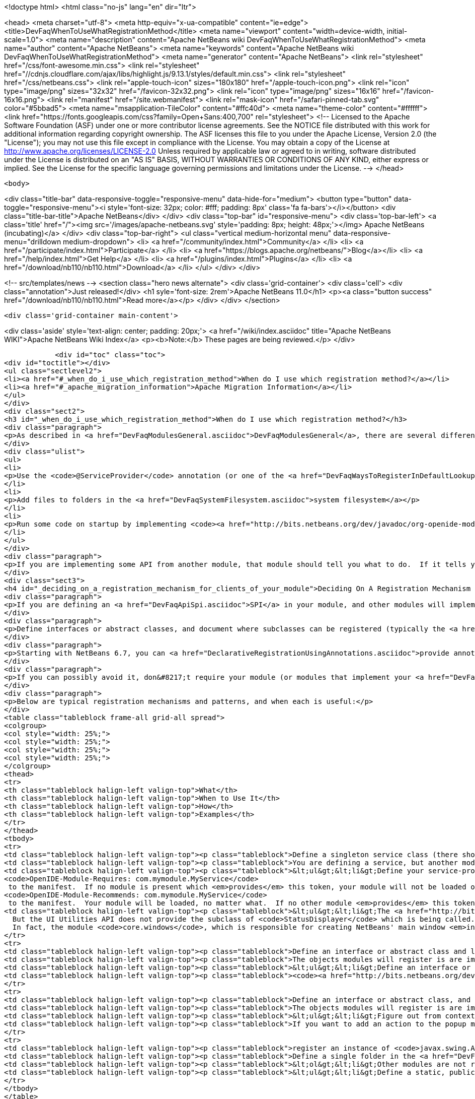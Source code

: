 

<!doctype html>
<html class="no-js" lang="en" dir="ltr">
    
<head>
    <meta charset="utf-8">
    <meta http-equiv="x-ua-compatible" content="ie=edge">
    <title>DevFaqWhenToUseWhatRegistrationMethod</title>
    <meta name="viewport" content="width=device-width, initial-scale=1.0">
    <meta name="description" content="Apache NetBeans wiki DevFaqWhenToUseWhatRegistrationMethod">
    <meta name="author" content="Apache NetBeans">
    <meta name="keywords" content="Apache NetBeans wiki DevFaqWhenToUseWhatRegistrationMethod">
    <meta name="generator" content="Apache NetBeans">
    <link rel="stylesheet" href="/css/font-awesome.min.css">
     <link rel="stylesheet" href="//cdnjs.cloudflare.com/ajax/libs/highlight.js/9.13.1/styles/default.min.css"> 
    <link rel="stylesheet" href="/css/netbeans.css">
    <link rel="apple-touch-icon" sizes="180x180" href="/apple-touch-icon.png">
    <link rel="icon" type="image/png" sizes="32x32" href="/favicon-32x32.png">
    <link rel="icon" type="image/png" sizes="16x16" href="/favicon-16x16.png">
    <link rel="manifest" href="/site.webmanifest">
    <link rel="mask-icon" href="/safari-pinned-tab.svg" color="#5bbad5">
    <meta name="msapplication-TileColor" content="#ffc40d">
    <meta name="theme-color" content="#ffffff">
    <link href="https://fonts.googleapis.com/css?family=Open+Sans:400,700" rel="stylesheet"> 
    <!--
        Licensed to the Apache Software Foundation (ASF) under one
        or more contributor license agreements.  See the NOTICE file
        distributed with this work for additional information
        regarding copyright ownership.  The ASF licenses this file
        to you under the Apache License, Version 2.0 (the
        "License"); you may not use this file except in compliance
        with the License.  You may obtain a copy of the License at
        http://www.apache.org/licenses/LICENSE-2.0
        Unless required by applicable law or agreed to in writing,
        software distributed under the License is distributed on an
        "AS IS" BASIS, WITHOUT WARRANTIES OR CONDITIONS OF ANY
        KIND, either express or implied.  See the License for the
        specific language governing permissions and limitations
        under the License.
    -->
</head>


    <body>
        

<div class="title-bar" data-responsive-toggle="responsive-menu" data-hide-for="medium">
    <button type="button" data-toggle="responsive-menu"><i style='font-size: 32px; color: #fff; padding: 8px' class='fa fa-bars'></i></button>
    <div class="title-bar-title">Apache NetBeans</div>
</div>
<div class="top-bar" id="responsive-menu">
    <div class='top-bar-left'>
        <a class='title' href="/"><img src='/images/apache-netbeans.svg' style='padding: 8px; height: 48px;'></img> Apache NetBeans (incubating)</a>
    </div>
    <div class="top-bar-right">
        <ul class="vertical medium-horizontal menu" data-responsive-menu="drilldown medium-dropdown">
            <li> <a href="/community/index.html">Community</a> </li>
            <li> <a href="/participate/index.html">Participate</a> </li>
            <li> <a href="https://blogs.apache.org/netbeans/">Blog</a></li>
            <li> <a href="/help/index.html">Get Help</a> </li>
            <li> <a href="/plugins/index.html">Plugins</a> </li>
            <li> <a href="/download/nb110/nb110.html">Download</a> </li>
        </ul>
    </div>
</div>


        
<!-- src/templates/news -->
<section class="hero news alternate">
    <div class='grid-container'>
        <div class='cell'>
            <div class="annotation">Just released!</div>
            <h1 syle='font-size: 2rem'>Apache NetBeans 11.0</h1>
            <p><a class="button success" href="/download/nb110/nb110.html">Read more</a></p>
        </div>
    </div>
</section>

        <div class='grid-container main-content'>
            
<div class='aside' style='text-align: center; padding: 20px;'>
    <a href="/wiki/index.asciidoc" title="Apache NetBeans WIKI">Apache NetBeans Wiki Index</a>
    <p><b>Note:</b> These pages are being reviewed.</p>
</div>

            <div id="toc" class="toc">
<div id="toctitle"></div>
<ul class="sectlevel2">
<li><a href="#_when_do_i_use_which_registration_method">When do I use which registration method?</a></li>
<li><a href="#_apache_migration_information">Apache Migration Information</a></li>
</ul>
</div>
<div class="sect2">
<h3 id="_when_do_i_use_which_registration_method">When do I use which registration method?</h3>
<div class="paragraph">
<p>As described in <a href="DevFaqModulesGeneral.asciidoc">DevFaqModulesGeneral</a>, there are several different declarative registration mechanisms:</p>
</div>
<div class="ulist">
<ul>
<li>
<p>Use the <code>@ServiceProvider</code> annotation (or one of the <a href="DevFaqWaysToRegisterInDefaultLookup.asciidoc">other registration mechanisms</a>) to register objects in the <a href="DevFaqLookupDefault.asciidoc">default Lookup</a></p>
</li>
<li>
<p>Add files to folders in the <a href="DevFaqSystemFilesystem.asciidoc">system filesystem</a></p>
</li>
<li>
<p>Run some code on startup by implementing <code><a href="http://bits.netbeans.org/dev/javadoc/org-openide-modules/org/openide/modules/ModuleInstall.html\">ModuleInstall</a></code> and declaring your <code>ModuleInstall</code> subclass in your module&#8217;s <code>manifest.mf</code></p>
</li>
</ul>
</div>
<div class="paragraph">
<p>If you are implementing some API from another module, that module should tell you what to do.  If it tells you something should be in the <a href="DevFaqLookupDefault.asciidoc">default lookup</a>, that means to use [<a href="http://bits.netbeans.org/dev/javadoc/org-openide-util-lookup/org/openide/util/lookup/ServiceProvider.html">http://bits.netbeans.org/dev/javadoc/org-openide-util-lookup/org/openide/util/lookup/ServiceProvider.html</a> <code>@ServiceProvider</code>] (see caveats in <a href="DevFaqWaysToRegisterInDefaultLookup.asciidoc">DevFaqWaysToRegisterInDefaultLookup</a>).</p>
</div>
<div class="sect3">
<h4 id="_deciding_on_a_registration_mechanism_for_clients_of_your_module">Deciding On A Registration Mechanism For Clients Of Your Module</h4>
<div class="paragraph">
<p>If you are defining an <a href="DevFaqApiSpi.asciidoc">SPI</a> in your module, and other modules will implement it and provide their own classes, provide a declarative (plain text, no code) way to register them.</p>
</div>
<div class="paragraph">
<p>Define interfaces or abstract classes, and document where subclasses can be registered (typically the <a href="DevFaqLookupDefault.asciidoc">default Lookup</a> or some folder in the <a href="DevFaqSystemFilesystem.asciidoc">system filesystem</a>).</p>
</div>
<div class="paragraph">
<p>Starting with NetBeans 6.7, you can <a href="DeclarativeRegistrationUsingAnnotations.asciidoc">provide annotations</a> which other modules can use to register their objects - so registration is declarative, but it is visible in the Java source file.</p>
</div>
<div class="paragraph">
<p>If you can possibly avoid it, don&#8217;t require your module (or modules that implement your <a href="DevFaqApiSpi.asciidoc">SPI</a>) to run code on startup to <a href="DevFaqModulesDeclarativeVsProgrammatic.asciidoc">programmatically register</a> their functionality.  That slows startup time and does not scale.</p>
</div>
<div class="paragraph">
<p>Below are typical registration mechanisms and patterns, and when each is useful:</p>
</div>
<table class="tableblock frame-all grid-all spread">
<colgroup>
<col style="width: 25%;">
<col style="width: 25%;">
<col style="width: 25%;">
<col style="width: 25%;">
</colgroup>
<thead>
<tr>
<th class="tableblock halign-left valign-top">What</th>
<th class="tableblock halign-left valign-top">When to Use It</th>
<th class="tableblock halign-left valign-top">How</th>
<th class="tableblock halign-left valign-top">Examples</th>
</tr>
</thead>
<tbody>
<tr>
<td class="tableblock halign-left valign-top"><p class="tableblock">Define a singleton service class (there should be only one) that should be global to the application</p></td>
<td class="tableblock halign-left valign-top"><p class="tableblock">You are defining a service, but another module will provide an implementation of that service</p></td>
<td class="tableblock halign-left valign-top"><p class="tableblock">&lt;ul&gt;&lt;li&gt;Define your service-provider class.  Typically in NetBeans it will have a static method <code>getDefault()</code> which tries to find an instance of itself in the default Lookup, and if that fails, returns some sort of non-null mock implementation (which may not really do anything, but is useful in unit test that call code which calls your module)&lt;/li&gt;&lt;li&gt;Document that it should be registered in the default Lookup and that it is expected to be a singleton.&lt;/li&gt;&lt;li&gt;Define and document a unique string token which modules can "provide" if they provide an implementation of your API - for example <code>com.mymodule.MyService</code> (it can be any string)&lt;/li&gt;&lt;li&gt;Modify your module&#8217;s <code>manifest.mf</code> file to use that token as follows:&lt;ul&gt;&lt;li&gt;*If you provide no implementation of your service, but one is needed at runtime for proper functioning* add the line
<code>OpenIDE-Module-Requires: com.mymodule.MyService</code>
 to the manifest.  If no module is present which <em>provides</em> this token, your module will not be loaded on startup - the user will be offered an option of exiting or disabling your module.&lt;/li&gt;&lt;li&gt;*If you do provide some mock implementation of your service which is available in the case no other module is providing one* then add the line
<code>OpenIDE-Module-Recommends: com.mymodule.MyService</code>
 to the manifest.  Your module will be loaded, no matter what.  If no other module <em>provides</em> this token, a warning will be logged.&lt;/li&gt;&lt;/ul&gt;&lt;/li&gt;&lt;li&gt;Document that modules which implement your service should include <code>OpenIDE-Module-Provides: com.mymodule.MyService</code> in their manifest(s).</p></td>
<td class="tableblock halign-left valign-top"><p class="tableblock">&lt;ul&gt;&lt;li&gt;The <a href="http://bits.netbeans.org/dev/javadoc/org-openide-awt/overview-summary.html">UI Utilities API</a> defines <code><a href="http://bits.netbeans.org/dev/javadoc/org-openide-awt/org/openide/awt/StatusDisplayer.html">StatusDisplayer</a></code>.  You can call <code>StatusDisplayer.getDefault().setStatusText("Hello world")</code> to change the text in the status bar of the main window.
  But the UI Utilities API does not provide the subclass of <code>StatusDisplayer</code> which is being called.
  In fact, the module <code>core.windows</code>, which is responsible for creating NetBeans' main window <em>injects</em> its own subclass into the default lookup, and that is what actually changes the status bar you see on the screen.  It is that subclass which you are actually calling when you set the main window&#8217;s status text. But your module only depends on the API, not the windowing system. Your code doesn&#8217;t have to care whose subclass of <code>StatusDisplayer</code> it is calling.  If a new version is created that displays status, say, in a translucent fading popup window, your code will work perfectly with that as well, without any changes or recompiling.&lt;/li&gt;&lt;li&gt;The <a href="http://bits.netbeans.org/dev/javadoc/org-openide-io/overview-summary.html">IO API</a> provides a way to write to the output window.  In fact, there are two different output window implementations available for NetBeans - the default one, and a terminal emulator.  The I/O API does not care which one is present, but it recommends that one should be, and provides a mock implementation that writes to <code>System.out</code> if none is present.&lt;/li&gt;&lt;/ul&gt;</p></td>
</tr>
<tr>
<td class="tableblock halign-left valign-top"><p class="tableblock">Define an interface or abstract class and look for multiple instances of it in the <a href="DevFaqLookupDefault.asciidoc">default Lookup</a> and do something with those objects</p></td>
<td class="tableblock halign-left valign-top"><p class="tableblock">The objects modules will register is are implementations/subclasses of a simple interface or class.  Your module only needs to find all such registered objects and use them.  Your module will need all of them at the same time.</p></td>
<td class="tableblock halign-left valign-top"><p class="tableblock">&lt;ul&gt;&lt;li&gt;Define an interface or class for others to implement.&lt;/li&gt; &lt;li&gt; Document that there can be multiple ones registered and that they should be registered in the <a href="DevFaqLookupDefault.asciidoc">default Lookup</a>.&lt;/li&gt; &lt;li&gt;In <em>your</em> module, use <code>Lookup.getDefault().lookup(MyClass.class).allInstances()</code> to find all registered instances.&lt;/li&gt;&lt;/ul&gt;</p></td>
<td class="tableblock halign-left valign-top"><p class="tableblock"><code><a href="http://bits.netbeans.org/dev/javadoc/org-openide-awt/org/openide/awt/StatusLineElementProvider.html">StatusLineElementProvider</a></code> allows modules to contribute components to the status bar in the main window.  All components are needed in order to show the status bar.</p></td>
</tr>
<tr>
<td class="tableblock halign-left valign-top"><p class="tableblock">Define an interface or abstract class, and document your strategy for locating these objects in folders in the <a href="DevFaqModulesLayerFile.asciidoc">system filesystem</a></p></td>
<td class="tableblock halign-left valign-top"><p class="tableblock">The objects modules will register is are implementations/subclasses of a simple interface or class, <strong>but</strong> not all objects are needed at any given time. At any time, some may be needed, based on what the user is doing (for example, the MIME type of the file the user is editing - MIME types map easily to folder paths, e.g. <code>Editors/text/x-java/</code>).</p></td>
<td class="tableblock halign-left valign-top"><p class="tableblock">&lt;ul&gt;&lt;li&gt;Figure out from context what folder to look in&lt;/li&gt;&lt;li&gt;Use <code><a href="http://bits.netbeans.org/dev/javadoc/org-openide-util-lookup/org/openide/util/lookup/Lookups.html#forPath(java.lang.String)">Lookups.forPath("path/to/folder").lookupAll(MyType.class)</a></code> to find all registered objects of your type.&lt;/li&gt;&lt;li&gt;Describe the lookup strategy in the documentation of your <a href="DevFaqApiSpi.asciidoc">SPI</a>.&lt;/li&gt;&lt;/ul&gt;</p></td>
<td class="tableblock halign-left valign-top"><p class="tableblock">If you want to add an action to the popup menu that appears when you right-click in the text editor for a <code>.java</code> file, but not other kinds of files, you [[DevFaqRegisterObjectsViaInstanceOrSettingsFiles</p></td>
</tr>
<tr>
<td class="tableblock halign-left valign-top"><p class="tableblock">register an instance of <code>javax.swing.Action</code>]] in the system filesystem (via your module&#8217;s <a href="DevFaqModulesLayerFile.asciidoc">layer file</a>) folder <code>Editors/text/x-java/Actions</code>.  If the user never actually opens a Java file and right-clicks the editor, your Action will never be created, nor its class loaded.</p></td>
<td class="tableblock halign-left valign-top"><p class="tableblock">Define a single folder in the <a href="DevFaqModulesLayerFile.asciidoc">system filesystem</a> where objects should be registered, and optionally a factory method which will create the object.</p></td>
<td class="tableblock halign-left valign-top"><p class="tableblock">&lt;ol&gt;&lt;li&gt;Other modules are not really registering their own subclasses, they are registering files.  You want to read the files and create the objects in your code.&lt;/li&gt;&lt;li&gt;Other modules are registering objects;  however, there is useful metadata that can be used without ever creating the object.&lt;/li&gt;&lt;li&gt;Other modules are registering objects.  Creating those objects requires additional metadata which can be specified declaratively using <a href="DevFaqFileAttributes.asciidoc">file attributes</a>&lt;/li&gt;&lt;/ol&gt;</p></td>
<td class="tableblock halign-left valign-top"><p class="tableblock">&lt;ul&gt;&lt;li&gt;Define a static, public factory method which takes a <code>Map</code>.&lt;/li&gt;&lt;li&gt;Document that all registered files should list this factory method as their <code>instanceCreate</code> attribute (e.g. <code>&lt;attr name=&quot;instanceCreate&quot; methodvalue=&quot;com.XClass.factoryMethod&quot; /&gt;</code>.&lt;/li&gt;&lt;li&gt;Find registered objects using <code>Lookups.forPath("path/to/my/folder")</code>).&lt;/li&gt;&lt;/ul&gt;</p></td>
</tr>
</tbody>
</table>
</div>
<div class="sect3">
<h4 id="_why_declarative_registration_and_lazy_loading_is_important">Why Declarative Registration and Lazy Loading Is Important</h4>
<div class="paragraph">
<p>For best performance and scalability, avoid actually instantiating the objects other modules register until the first time your code needs to call them. Avoid programmatic registration mechanisms, and delay instantiating declaratively registered objects until they really need to be used. This is for several reasons:</p>
</div>
<div class="ulist">
<ul>
<li>
<p>Object take up memory.  Your application will use less memory and be faster if you do not create objects that you do not <em>know</em> you will call.</p>
</li>
<li>
<p>Java class loading happens the first time a class is needed, and loading one class can trigger loading many others.  It means file I/O happens, blocking whatever thread first needs to load the class.</p>
</li>
<li>
<p>If you create objects only when your code really is going to call them, class loading and object creation still happens, but it happens in small chunks of time as things are needed, rather than causing long pauses</p>
</li>
</ul>
</div>
<div class="paragraph">
<p>If there will potentially be a large number of subclasses of your interface, try to find a way to divide them into context-appropriate categories and use folders in the system filesystem to partition contexts.</p>
</div>
</div>
<div class="sect3">
<h4 id="_why_declarative_icon_and_display_name_registration_is_particularly_important">Why Declarative Icon and Display Name Registration Is Particularly Important</h4>
<div class="paragraph">
<p>Many pieces of user interface in NetBeans &mdash; almost any tree view &mdash; is a view of a folder on disk, or a folder in the system filesystem.  The Services tab is such a view;  the Projects tab composes several such views;  the left and right sides of the first pages of the New File and New Project wizards are such views.</p>
</div>
<div class="paragraph">
<p>The need to simply show an icon and a name should not ever be the trigger for loading hundreds or even thousands of classes (bear in mind that loading your class may mean loading many other classes &mdash; and the <a href="http://www.securingjava.com/chapter-two/chapter-two-6.html">Java Bytecode Verifier</a> may trigger loading many more classes than you expect).</p>
</div>
<div class="paragraph">
<p>You can handle this very simply with <code>.instance</code> files:</p>
</div>
<div class="listingblock">
<div class="content">
<pre class="prettyprint highlight"><code class="language-xml" data-lang="xml">&lt;filesystem&gt;
  &lt;folder name="UI"&gt;
    &lt;folder name="Runtime"&gt;
      &lt;file name="MyNode.instance"&gt;
        &lt;attr name="instanceClass" stringvalue=
          "org.netbeans.modules.stuff.MyNode"/&gt;
        &lt;attr name="iconBase" stringvalue=
          "org/netbeans/modules/stuff/root.png"/&gt;
        &lt;attr name="displayName" bundlevalue=
          "org.netbeans.modules.stuff.Bundle#MyNode"/&gt;
        &lt;attr name="position" intvalue="152"/&gt;
      &lt;/file&gt;
    &lt;/folder&gt;
  &lt;/folder&gt;
&lt;/filesystem&gt;</code></pre>
</div>
</div>
<div class="paragraph">
<p>and in your resource bundle file, define</p>
</div>
<div class="listingblock">
<div class="content">
<pre class="prettyprint highlight"><code class="language-java" data-lang="java">MyNode=My Node</code></pre>
</div>
</div>
<div class="paragraph">
<p>This was a serious problem in older versions of the NetBeans IDE - for example, opening the Options dialog (which used to be a tree of Nodes and a property sheet - modules that had settings provided their own Node, and you changed settings by changing properties) - simply trying to paint it for the first time originally triggered loading, literally, thousands of classes from many different JAR files.</p>
</div>
</div>
</div>
<div class="sect2">
<h3 id="_apache_migration_information">Apache Migration Information</h3>
<div class="paragraph">
<p>The content in this page was kindly donated by Oracle Corp. to the
Apache Software Foundation.</p>
</div>
<div class="paragraph">
<p>This page was exported from <a href="http://wiki.netbeans.org/DevFaqWhenToUseWhatRegistrationMethod">http://wiki.netbeans.org/DevFaqWhenToUseWhatRegistrationMethod</a> ,
that was last modified by NetBeans user Jglick
on 2010-06-14T22:27:08Z.</p>
</div>
<div class="paragraph">
<p><strong>NOTE:</strong> This document was automatically converted to the AsciiDoc format on 2018-02-07, and needs to be reviewed.</p>
</div>
</div>
            
<section class='tools'>
    <ul class="menu align-center">
        <li><a title="Facebook" href="https://www.facebook.com/NetBeans"><i class="fa fa-md fa-facebook"></i></a></li>
        <li><a title="Twitter" href="https://twitter.com/netbeans"><i class="fa fa-md fa-twitter"></i></a></li>
        <li><a title="Github" href="https://github.com/apache/incubator-netbeans"><i class="fa fa-md fa-github"></i></a></li>
        <li><a title="YouTube" href="https://www.youtube.com/user/netbeansvideos"><i class="fa fa-md fa-youtube"></i></a></li>
        <li><a title="Slack" href="https://tinyurl.com/netbeans-slack-signup/"><i class="fa fa-md fa-slack"></i></a></li>
        <li><a title="JIRA" href="https://issues.apache.org/jira/projects/NETBEANS/summary"><i class="fa fa-mf fa-bug"></i></a></li>
    </ul>
    <ul class="menu align-center">
        
        <li><a href="https://github.com/apache/incubator-netbeans-website/blob/master/netbeans.apache.org/src/content/wiki/DevFaqWhenToUseWhatRegistrationMethod.asciidoc" title="See this page in github"><i class="fa fa-md fa-edit"></i> See this page in GitHub.</a></li>
    </ul>
</section>

        </div>
        

<div class='grid-container incubator-area' style='margin-top: 64px'>
    <div class='grid-x grid-padding-x'>
        <div class='large-auto cell text-center'>
            <a href="https://www.apache.org/">
                <img style="width: 320px" title="Apache Software Foundation" src="/images/asf_logo_wide.svg" />
            </a>
        </div>
        <div class='large-auto cell text-center'>
            <a href="https://www.apache.org/events/current-event.html">
               <img style="width:234px; height: 60px;" title="Apache Software Foundation current event" src="https://www.apache.org/events/current-event-234x60.png"/>
            </a>
        </div>
    </div>
</div>
<footer>
    <div class="grid-container">
        <div class="grid-x grid-padding-x">
            <div class="large-auto cell">
                
                <h1>About</h1>
                <ul>
                    <li><a href="https://www.apache.org/foundation/thanks.html">Thanks</a></li>
                    <li><a href="https://www.apache.org/foundation/sponsorship.html">Sponsorship</a></li>
                    <li><a href="https://www.apache.org/security/">Security</a></li>
                    <li><a href="https://incubator.apache.org/projects/netbeans.html">Incubation Status</a></li>
                </ul>
            </div>
            <div class="large-auto cell">
                <h1><a href="/community/index.html">Community</a></h1>
                <ul>
                    <li><a href="/community/mailing-lists.html">Mailing lists</a></li>
                    <li><a href="/community/committer.html">Becoming a committer</a></li>
                    <li><a href="/community/events.html">NetBeans Events</a></li>
                    <li><a href="https://www.apache.org/events/current-event.html">Apache Events</a></li>
                </ul>
            </div>
            <div class="large-auto cell">
                <h1><a href="/participate/index.html">Participate</a></h1>
                <ul>
                    <li><a href="/participate/submit-pr.html">Submitting Pull Requests</a></li>
                    <li><a href="/participate/report-issue.html">Reporting Issues</a></li>
                    <li><a href="/participate/index.html#documentation">Improving the documentation</a></li>
                </ul>
            </div>
            <div class="large-auto cell">
                <h1><a href="/help/index.html">Get Help</a></h1>
                <ul>
                    <li><a href="/help/index.html#documentation">Documentation</a></li>
                    <li><a href="/wiki/index.asciidoc">Wiki</a></li>
                    <li><a href="/help/index.html#support">Community Support</a></li>
                    <li><a href="/help/commercial-support.html">Commercial Support</a></li>
                </ul>
            </div>
            <div class="large-auto cell">
                <h1><a href="/download/nb110/nb110.html">Download</a></h1>
                <ul>
                    <li><a href="/download/index.html">Releases</a></li>                    
                    <li><a href="/plugins/index.html">Plugins</a></li>
                    <li><a href="/download/index.html#source">Building from source</a></li>
                    <li><a href="/download/index.html#previous">Previous releases</a></li>
                </ul>
            </div>
        </div>
    </div>
</footer>
<div class='footer-disclaimer'>
    <div class="footer-disclaimer-content">
        <p>Copyright &copy; 2017-2019 <a href="https://www.apache.org">The Apache Software Foundation</a>.</p>
        <p>Licensed under the Apache <a href="https://www.apache.org/licenses/">license</a>, version 2.0</p>
        <p><a href="https://incubator.apache.org/" alt="Apache Incubator"><img src='/images/incubator_feather_egg_logo_bw_crop.png' title='Apache Incubator'></img></a></p>
        <div style='max-width: 40em; margin: 0 auto'>
            <p>Apache NetBeans is an effort undergoing incubation at The Apache Software Foundation (ASF), sponsored by the Apache Incubator. Incubation is required of all newly accepted projects until a further review indicates that the infrastructure, communications, and decision making process have stabilized in a manner consistent with other successful ASF projects. While incubation status is not necessarily a reflection of the completeness or stability of the code, it does indicate that the project has yet to be fully endorsed by the ASF.</p>
            <p>Apache Incubator, Apache, Apache NetBeans, NetBeans, the Apache feather logo, the Apache NetBeans logo, and the Apache Incubator project logo are trademarks of <a href="https://www.apache.org">The Apache Software Foundation</a>.</p>
            <p>Oracle and Java are registered trademarks of Oracle and/or its affiliates.</p>
        </div>
        
    </div>
</div>



        <script src="/js/vendor/jquery-3.2.1.min.js"></script>
        <script src="/js/vendor/what-input.js"></script>
        <script src="/js/vendor/jquery.colorbox-min.js"></script>
        <script src="/js/vendor/foundation.min.js"></script>
        <script src="/js/netbeans.js"></script>
        <script>
            
            $(function(){ $(document).foundation(); });
        </script>
        
        <script src="https://cdnjs.cloudflare.com/ajax/libs/highlight.js/9.13.1/highlight.min.js"></script>
        <script>
         $(document).ready(function() { $("pre code").each(function(i, block) { hljs.highlightBlock(block); }); }); 
        </script>
        

    </body>
</html>
